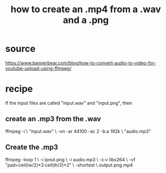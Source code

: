 :PROPERTIES:
:ID:       31427781-8735-4b8e-a185-a89f955c42ee
:END:
#+title: how to create an .mp4 from a .wav and a .png
* source
  https://www.bannerbear.com/blog/how-to-convert-audio-to-video-for-youtube-upload-using-ffmpeg/
* recipe
  If the input files are called "input.wav" and "input.png", then
** create an .mp3 from the .wav
   ffmpeg -i                               \
       "input.wav"                         \
       -vn -ar 44100 -ac 2 -b:a 192k       \
       "audio.mp3"
** Create the .mp3
   ffmpeg -loop 1                          \
       -i ipnut.png                        \
       -i audio.mp3                        \
       -c:v libx264                        \
       -vf "pad=ceil(iw/2)*2:ceil(ih/2)*2" \
       -shortest                           \
       output.png.mp4
